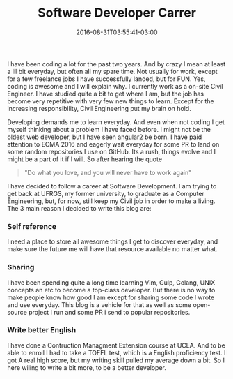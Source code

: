 #+TITLE: Software Developer Carrer 
#+DATE: 2016-08-31T03:55:41-03:00
#+PUBLISHDATE: 2016-08-31T03:55:41-03:00
#+DRAFT: nil
#+TAGS: nil, nil
#+DESCRIPTION: Short description

I have been coding a lot for the past two years. And by crazy I mean at least a lil bit everyday, but often all my spare time. Not usually for work, except for a few freelance jobs I have successfully landed, but for FUN. Yes, coding is awesome and I will explain why. I currently work as a on-site Civil Engineer. I have studied quite a bit to get where I am, but the job has become very repetitive with very few new things to learn. Except for the increasing responsibility, Civil Engineering put my brain on hold.

Developing demands me to learn everyday. And even when not coding I get myself thinking about a problem I have faced before. I might not be the oldest web developer, but I have seen angular2 be born. I have paid attention to ECMA 2016 and eagerly wait everyday for some PR to land on some random repositories I use on GitHub. Its a rush, things evolve and I might be a part of it if I will. So after hearing the quote 

#+BEGIN_QUOTE
"Do what you love, and you will never have to work again"
#+END_QUOTE

I have decided to follow a career at Software Development. I am trying to get back at UFRGS, my former university, to graduate as a Computer Engineering, but, for now, still keep my Civil job in order to make a living. The 3 main reason I decided to write this blog are:

*** Self reference
    I need a place to store all awesome things I get to discover everyday, and make sure the future me will have that resource available no matter what.

*** Sharing
    I have been spending quite a long time learning Vim, Gulp, Golang, UNIX concepts an etc to become a top-class developer. But there is no way to make people know how good I am except for sharing some code I wrote and use everyday. This blog is a vehicle for that as well as some open-source project I run and some PR i send to popular repositories.

*** Write better English 
    I have done a Contruction Managment Extension course at UCLA. And to be able to enroll I had to take a TOEFL test, which is a English proficiency test. I got A real high score, but my writing skill pulled my average down a bit. So I here wiling to write a bit more, to be a better developer.
